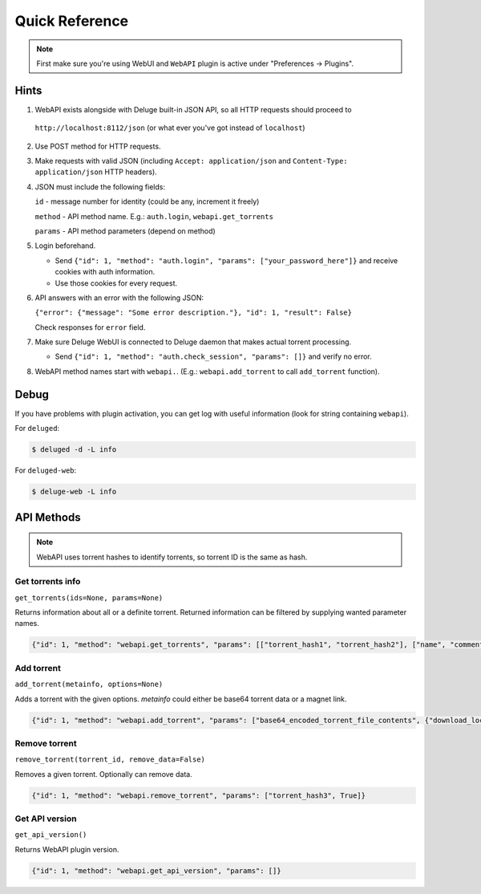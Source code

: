 Quick Reference
===============

.. note::

    First make sure you're using WebUI and ``WebAPI`` plugin is active under "Preferences -> Plugins".


Hints
-----

1. WebAPI exists alongside with Deluge built-in JSON API, so all HTTP requests should proceed to

  ``http://localhost:8112/json`` (or what ever you've got instead of ``localhost``)

2. Use POST method for HTTP requests.

3. Make requests with valid JSON (including ``Accept: application/json`` and ``Content-Type: application/json`` HTTP headers).

4. JSON must include the following fields:

   ``id`` - message number for identity (could be any, increment it freely)

   ``method`` - API method name. E.g.: ``auth.login``, ``webapi.get_torrents``

   ``params`` - API method parameters (depend on method)

5. Login beforehand.

   * Send ``{"id": 1, "method": "auth.login", "params": ["your_password_here"]}`` and receive cookies with auth information.

   * Use those cookies for every request.

6. API answers with an error with the following JSON:

   ``{"error": {"message": "Some error description."}, "id": 1, "result": False}``

   Check responses for ``error`` field.

7. Make sure Deluge WebUI is connected to Deluge daemon that makes actual torrent processing.

   * Send ``{"id": 1, "method": "auth.check_session", "params": []}`` and verify no error.

8. WebAPI method names start with ``webapi.``. (E.g.: ``webapi.add_torrent`` to call ``add_torrent`` function).


Debug
-----

If you have problems with plugin activation, you can get log with useful information (look for string containing ``webapi``).

For ``deluged``:

.. code-block:: bash

    $ deluged -d -L info


For ``deluged-web``:

.. code-block:: bash

    $ deluge-web -L info



API Methods
-----------


.. note::

    WebAPI uses torrent hashes to identify torrents, so torrent ID is the same as hash.


Get torrents info
~~~~~~~~~~~~~~~~~

``get_torrents(ids=None, params=None)``

Returns information about all or a definite torrent.
Returned information can be filtered by supplying wanted parameter names.

.. code-block::

    {"id": 1, "method": "webapi.get_torrents", "params": [["torrent_hash1", "torrent_hash2"], ["name", "comment"]]}


Add torrent
~~~~~~~~~~~

``add_torrent(metainfo, options=None)``

Adds a torrent with the given options.
`metainfo` could either be base64 torrent data or a magnet link.

.. code-block::

    {"id": 1, "method": "webapi.add_torrent", "params": ["base64_encoded_torrent_file_contents", {"download_location": "/home/idle/downloads/"}]}


Remove torrent
~~~~~~~~~~~~~~

``remove_torrent(torrent_id, remove_data=False)``

Removes a given torrent. Optionally can remove data.

.. code-block::

    {"id": 1, "method": "webapi.remove_torrent", "params": ["torrent_hash3", True]}


Get API version
~~~~~~~~~~~~~~~

``get_api_version()``

Returns WebAPI plugin version.

.. code-block::

    {"id": 1, "method": "webapi.get_api_version", "params": []}

